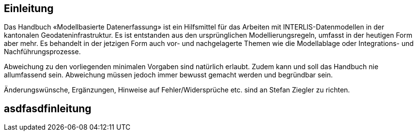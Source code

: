 == Einleitung

Das Handbuch «Modellbasierte Datenerfassung» ist ein Hilfsmittel für das Arbeiten mit INTERLIS-Datenmodellen in der kantonalen Geodateninfrastruktur. Es ist entstanden aus den ursprünglichen Modellierungsregeln, umfasst in der heutigen Form aber mehr. Es behandelt in der jetzigen Form auch vor- und nachgelagerte Themen wie die Modellablage oder Integrations- und Nachführungsprozesse.

Abweichung zu den vorliegenden minimalen Vorgaben sind natürlich erlaubt. Zudem kann und soll das Handbuch nie allumfassend sein. Abweichung müssen jedoch immer bewusst gemacht werden und begründbar sein.

Änderungswünsche, Ergänzungen, Hinweise auf Fehler/Widersprüche etc. sind an Stefan Ziegler zu richten.

== asdfasdfinleitung
